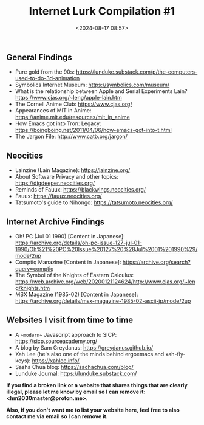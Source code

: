 #+title: Internet Lurk Compilation #1
#+date: <2024-08-17 08:57>
#+filetags: blogs links
#+ATTR_HTML: :border 2 :rules all :frame border

** General Findings
- Pure gold from the 90s: https://lunduke.substack.com/p/the-computers-used-to-do-3d-animation
- Symbolics Internet Museum: https://symbolics.com/museum/
- What is the relationship between Apple and Serial Experiments Lain? https://www.cjas.org/~leng/apple-lain.htm
- The Cornell Anime Club: https://www.cjas.org/
- Appearances of MIT in Anime: https://anime.mit.edu/resources/mit_in_anime
- How Emacs got into Tron: Legacy: https://boingboing.net/2011/04/06/how-emacs-got-into-t.html
- The Jargon File: http://www.catb.org/jargon/

** Neocities
- Lainzine (Lain Magazine): https://lainzine.org/
- About Software Privacy and other topics: https://digdeeper.neocities.org/
- Reminds of Fauux: https://blackwings.neocities.org/
- Fauux: https://fauux.neocities.org/
- Tatsumoto's guide to Nihongo: https://tatsumoto.neocities.org/

** Internet Archive Findings
- Oh! PC (Jul 01 1990) [Content in Japanese]: https://archive.org/details/oh-pc-issue-127-jul-01-1990/Oh%21%20PC%20Issue%20127%20%28Jul%2001%201990%29/mode/2up
- Comptiq Manazine [Content in Japanese]: https://archive.org/search?query=comptiq
- The Symbol of the Knights of Eastern Calculus: https://web.archive.org/web/20200121124624/http://www.cjas.org/~leng/knights.htm
- MSX Magazine (1985-02) [Content in Japanese]: https://archive.org/details/msx-magazine-1985-02-ascii-jp/mode/2up

** Websites I visit from time to time
- A ~~modern~~ Javascript approach to SICP: https://sicp.sourceacademy.org/
- A blog by Sam Greydanus: https://greydanus.github.io/
- Xah Lee (he's also one of the minds behind ergoemacs and xah-fly-keys): https://xahlee.info/
- Sasha Chua blog: https://sachachua.com/blog/
- Lunduke Journal: https://lunduke.substack.com/

**If you find a broken link or a website that shares things that are clearly illegal, please let me know by email so I can remove it: <hm2030master@proton.me>**.

**Also, if you don't want me to list your website here, feel free to also contact me via email so I can remove it.**
